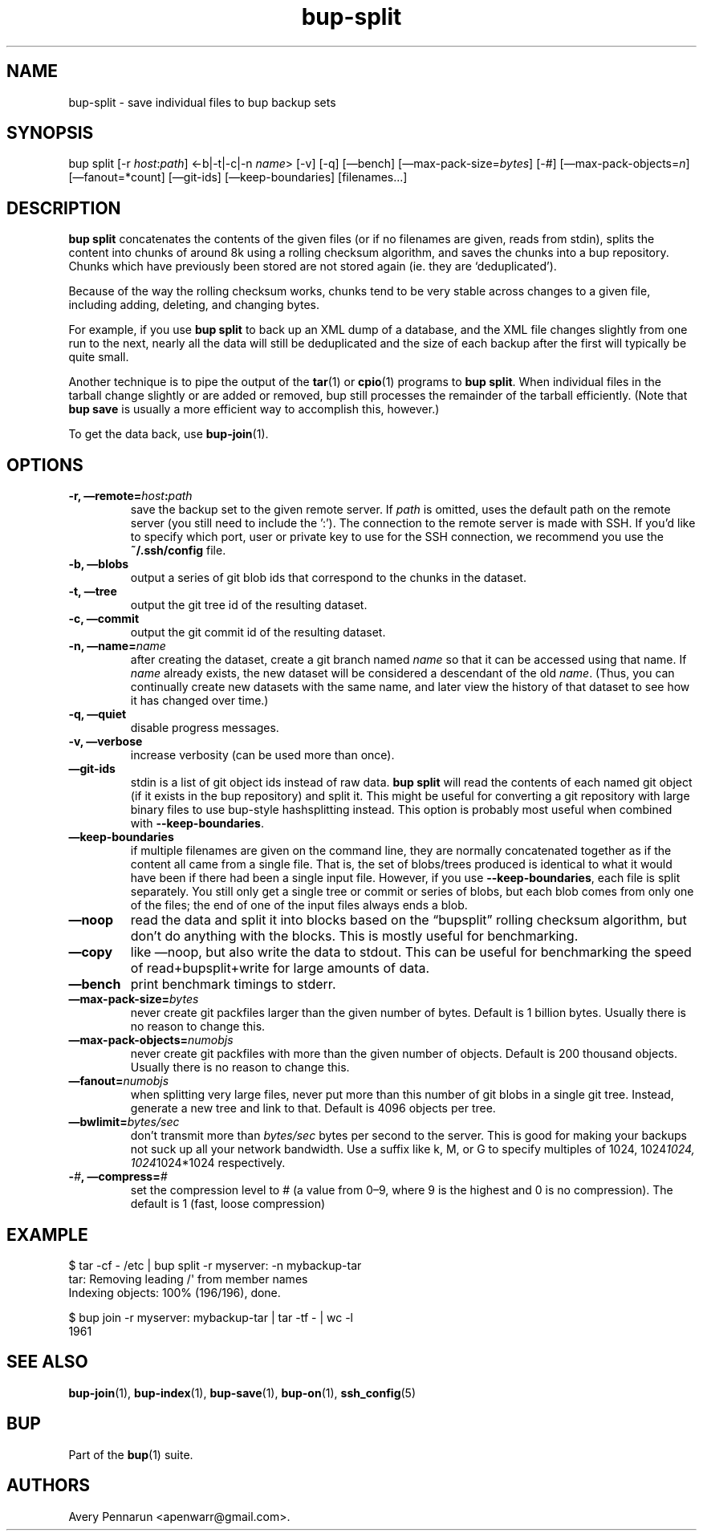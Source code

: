 .TH bup-split 1 "2011\[en]06\[en]08" "Bup 0.25-rc1"
.SH NAME
.PP
bup-split - save individual files to bup backup sets
.SH SYNOPSIS
.PP
bup split [-r \f[I]host\f[]:\f[I]path\f[]] <-b|-t|-c|-n
\f[I]name\f[]> [-v] [-q] [\[em]bench]
[\[em]max-pack-size=\f[I]bytes\f[]] [-#]
[\[em]max-pack-objects=\f[I]n\f[]] [\[em]fanout=*count]
[\[em]git-ids] [\[em]keep-boundaries] [filenames\&...]
.SH DESCRIPTION
.PP
\f[B]bup\ split\f[] concatenates the contents of the given files
(or if no filenames are given, reads from stdin), splits the
content into chunks of around 8k using a rolling checksum
algorithm, and saves the chunks into a bup repository.
Chunks which have previously been stored are not stored again (ie.
they are `deduplicated').
.PP
Because of the way the rolling checksum works, chunks tend to be
very stable across changes to a given file, including adding,
deleting, and changing bytes.
.PP
For example, if you use \f[B]bup\ split\f[] to back up an XML dump
of a database, and the XML file changes slightly from one run to
the next, nearly all the data will still be deduplicated and the
size of each backup after the first will typically be quite small.
.PP
Another technique is to pipe the output of the \f[B]tar\f[](1) or
\f[B]cpio\f[](1) programs to \f[B]bup\ split\f[].
When individual files in the tarball change slightly or are added
or removed, bup still processes the remainder of the tarball
efficiently.
(Note that \f[B]bup\ save\f[] is usually a more efficient way to
accomplish this, however.)
.PP
To get the data back, use \f[B]bup-join\f[](1).
.SH OPTIONS
.TP
.B -r, \[em]remote=\f[I]host\f[]:\f[I]path\f[]
save the backup set to the given remote server.
If \f[I]path\f[] is omitted, uses the default path on the remote
server (you still need to include the ':').
The connection to the remote server is made with SSH.
If you'd like to specify which port, user or private key to use for
the SSH connection, we recommend you use the \f[B]~/.ssh/config\f[]
file.
.RS
.RE
.TP
.B -b, \[em]blobs
output a series of git blob ids that correspond to the chunks in
the dataset.
.RS
.RE
.TP
.B -t, \[em]tree
output the git tree id of the resulting dataset.
.RS
.RE
.TP
.B -c, \[em]commit
output the git commit id of the resulting dataset.
.RS
.RE
.TP
.B -n, \[em]name=\f[I]name\f[]
after creating the dataset, create a git branch named \f[I]name\f[]
so that it can be accessed using that name.
If \f[I]name\f[] already exists, the new dataset will be considered
a descendant of the old \f[I]name\f[].
(Thus, you can continually create new datasets with the same name,
and later view the history of that dataset to see how it has
changed over time.)
.RS
.RE
.TP
.B -q, \[em]quiet
disable progress messages.
.RS
.RE
.TP
.B -v, \[em]verbose
increase verbosity (can be used more than once).
.RS
.RE
.TP
.B \[em]git-ids
stdin is a list of git object ids instead of raw data.
\f[B]bup\ split\f[] will read the contents of each named git object
(if it exists in the bup repository) and split it.
This might be useful for converting a git repository with large
binary files to use bup-style hashsplitting instead.
This option is probably most useful when combined with
\f[B]--keep-boundaries\f[].
.RS
.RE
.TP
.B \[em]keep-boundaries
if multiple filenames are given on the command line, they are
normally concatenated together as if the content all came from a
single file.
That is, the set of blobs/trees produced is identical to what it
would have been if there had been a single input file.
However, if you use \f[B]--keep-boundaries\f[], each file is split
separately.
You still only get a single tree or commit or series of blobs, but
each blob comes from only one of the files; the end of one of the
input files always ends a blob.
.RS
.RE
.TP
.B \[em]noop
read the data and split it into blocks based on the
\[lq]bupsplit\[rq] rolling checksum algorithm, but don't do
anything with the blocks.
This is mostly useful for benchmarking.
.RS
.RE
.TP
.B \[em]copy
like \[em]noop, but also write the data to stdout.
This can be useful for benchmarking the speed of
read+bupsplit+write for large amounts of data.
.RS
.RE
.TP
.B \[em]bench
print benchmark timings to stderr.
.RS
.RE
.TP
.B \[em]max-pack-size=\f[I]bytes\f[]
never create git packfiles larger than the given number of bytes.
Default is 1 billion bytes.
Usually there is no reason to change this.
.RS
.RE
.TP
.B \[em]max-pack-objects=\f[I]numobjs\f[]
never create git packfiles with more than the given number of
objects.
Default is 200 thousand objects.
Usually there is no reason to change this.
.RS
.RE
.TP
.B \[em]fanout=\f[I]numobjs\f[]
when splitting very large files, never put more than this number of
git blobs in a single git tree.
Instead, generate a new tree and link to that.
Default is 4096 objects per tree.
.RS
.RE
.TP
.B \[em]bwlimit=\f[I]bytes/sec\f[]
don't transmit more than \f[I]bytes/sec\f[] bytes per second to the
server.
This is good for making your backups not suck up all your network
bandwidth.
Use a suffix like k, M, or G to specify multiples of 1024,
1024\f[I]1024, 1024\f[]1024*1024 respectively.
.RS
.RE
.TP
.B -\f[I]#\f[], \[em]compress=\f[I]#\f[]
set the compression level to # (a value from 0\[en]9, where 9 is
the highest and 0 is no compression).
The default is 1 (fast, loose compression)
.RS
.RE
.SH EXAMPLE
.PP
\f[CR]
      $\ tar\ -cf\ -\ /etc\ |\ bup\ split\ -r\ myserver:\ -n\ mybackup-tar
      tar:\ Removing\ leading\ /\[aq]\ from\ member\ names
      Indexing\ objects:\ 100%\ (196/196),\ done.
      
      $\ bup\ join\ -r\ myserver:\ mybackup-tar\ |\ tar\ -tf\ -\ |\ wc\ -l
      1961
\f[]
.SH SEE ALSO
.PP
\f[B]bup-join\f[](1), \f[B]bup-index\f[](1), \f[B]bup-save\f[](1),
\f[B]bup-on\f[](1), \f[B]ssh_config\f[](5)
.SH BUP
.PP
Part of the \f[B]bup\f[](1) suite.
.SH AUTHORS
Avery Pennarun <apenwarr@gmail.com>.

